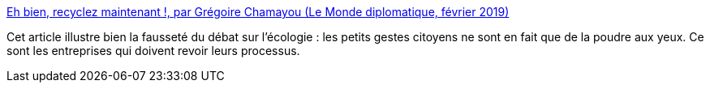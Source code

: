 :jbake-type: post
:jbake-status: published
:jbake-title: Eh bien, recyclez maintenant !, par Grégoire Chamayou (Le Monde diplomatique, février 2019)
:jbake-tags: écologie,politique,entreprise,transformation,_mois_août,_année_2020
:jbake-date: 2020-08-04
:jbake-depth: ../
:jbake-uri: shaarli/1596568156000.adoc
:jbake-source: https://nicolas-delsaux.hd.free.fr/Shaarli?searchterm=https%3A%2F%2Fwww.monde-diplomatique.fr%2F2019%2F02%2FCHAMAYOU%2F59563&searchtags=%C3%A9cologie+politique+entreprise+transformation+_mois_ao%C3%BBt+_ann%C3%A9e_2020
:jbake-style: shaarli

https://www.monde-diplomatique.fr/2019/02/CHAMAYOU/59563[Eh bien, recyclez maintenant !, par Grégoire Chamayou (Le Monde diplomatique, février 2019)]

Cet article illustre bien la fausseté du débat sur l'écologie : les petits gestes citoyens ne sont en fait que de la poudre aux yeux. Ce sont les entreprises qui doivent revoir leurs processus.
